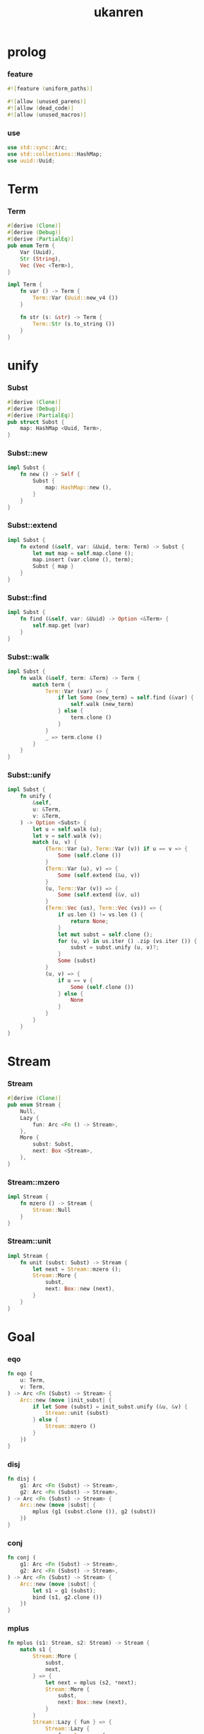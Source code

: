 #+property: tangle lib.rs
#+title: ukanren

* prolog

*** feature

    #+begin_src rust
    #![feature (uniform_paths)]

    #![allow (unused_parens)]
    #![allow (dead_code)]
    #![allow (unused_macros)]
    #+end_src

*** use

    #+begin_src rust
    use std::sync::Arc;
    use std::collections::HashMap;
    use uuid::Uuid;
    #+end_src

* Term

*** Term

    #+begin_src rust
    #[derive (Clone)]
    #[derive (Debug)]
    #[derive (PartialEq)]
    pub enum Term {
        Var (Uuid),
        Str (String),
        Vec (Vec <Term>),
    }

    impl Term {
        fn var () -> Term {
            Term::Var (Uuid::new_v4 ())
        }

        fn str (s: &str) -> Term {
            Term::Str (s.to_string ())
        }
    }
    #+end_src

* unify

*** Subst

    #+begin_src rust
    #[derive (Clone)]
    #[derive (Debug)]
    #[derive (PartialEq)]
    pub struct Subst {
        map: HashMap <Uuid, Term>,
    }
    #+end_src

*** Subst::new

    #+begin_src rust
    impl Subst {
        fn new () -> Self {
            Subst {
                map: HashMap::new (),
            }
        }
    }
    #+end_src

*** Subst::extend

    #+begin_src rust
    impl Subst {
        fn extend (&self, var: &Uuid, term: Term) -> Subst {
            let mut map = self.map.clone ();
            map.insert (var.clone (), term);
            Subst { map }
        }
    }
    #+end_src

*** Subst::find

    #+begin_src rust
    impl Subst {
        fn find (&self, var: &Uuid) -> Option <&Term> {
            self.map.get (var)
        }
    }
    #+end_src

*** Subst::walk

    #+begin_src rust
    impl Subst {
        fn walk (&self, term: &Term) -> Term {
            match term {
                Term::Var (var) => {
                    if let Some (new_term) = self.find (&var) {
                        self.walk (new_term)
                    } else {
                        term.clone ()
                    }
                }
                _ => term.clone ()
            }
        }
    }
    #+end_src

*** Subst::unify

    #+begin_src rust
    impl Subst {
        fn unify (
            &self,
            u: &Term,
            v: &Term,
        ) -> Option <Subst> {
            let u = self.walk (u);
            let v = self.walk (v);
            match (u, v) {
                (Term::Var (u), Term::Var (v)) if u == v => {
                    Some (self.clone ())
                }
                (Term::Var (u), v) => {
                    Some (self.extend (&u, v))
                }
                (u, Term::Var (v)) => {
                    Some (self.extend (&v, u))
                }
                (Term::Vec (us), Term::Vec (vs)) => {
                    if us.len () != vs.len () {
                        return None;
                    }
                    let mut subst = self.clone ();
                    for (u, v) in us.iter () .zip (vs.iter ()) {
                        subst = subst.unify (u, v)?;
                    }
                    Some (subst)
                }
                (u, v) => {
                    if u == v {
                        Some (self.clone ())
                    } else {
                        None
                    }
                }
            }
        }
    }
    #+end_src

* Stream

*** Stream

    #+begin_src rust
    #[derive (Clone)]
    pub enum Stream {
        Null,
        Lazy {
            fun: Arc <Fn () -> Stream>,
        },
        More {
            subst: Subst,
            next: Box <Stream>,
        },
    }
    #+end_src

*** Stream::mzero

    #+begin_src rust
    impl Stream {
        fn mzero () -> Stream {
            Stream::Null
        }
    }
    #+end_src

*** Stream::unit

    #+begin_src rust
    impl Stream {
        fn unit (subst: Subst) -> Stream {
            let next = Stream::mzero ();
            Stream::More {
                subst,
                next: Box::new (next),
            }
        }
    }
    #+end_src

* Goal

*** eqo

    #+begin_src rust
    fn eqo (
        u: Term,
        v: Term,
    ) -> Arc <Fn (Subst) -> Stream> {
        Arc::new (move |init_subst| {
            if let Some (subst) = init_subst.unify (&u, &v) {
                Stream::unit (subst)
            } else {
                Stream::mzero ()
            }
        })
    }
    #+end_src

*** disj

    #+begin_src rust
    fn disj (
        g1: Arc <Fn (Subst) -> Stream>,
        g2: Arc <Fn (Subst) -> Stream>,
    ) -> Arc <Fn (Subst) -> Stream> {
        Arc::new (move |subst| {
            mplus (g1 (subst.clone ()), g2 (subst))
        })
    }
    #+end_src

*** conj

    #+begin_src rust
    fn conj (
        g1: Arc <Fn (Subst) -> Stream>,
        g2: Arc <Fn (Subst) -> Stream>,
    ) -> Arc <Fn (Subst) -> Stream> {
        Arc::new (move |subst| {
            let s1 = g1 (subst);
            bind (s1, g2.clone ())
        })
    }
    #+end_src

*** mplus

    #+begin_src rust
    fn mplus (s1: Stream, s2: Stream) -> Stream {
        match s1 {
            Stream::More {
                subst,
                next,
            } => {
                let next = mplus (s2, *next);
                Stream::More {
                    subst,
                    next: Box::new (next),
                }
            }
            Stream::Lazy { fun } => {
                Stream::Lazy {
                    fun: Arc::new (
                        move || mplus (fun (), s2.clone ())),
                }
            }
            Stream::Null => {
                s2
            }
        }
    }
    #+end_src

*** bind

    #+begin_src rust
    fn bind (
        s: Stream,
        g: Arc <Fn (Subst) -> Stream>,
    ) -> Stream {
        match s {
            Stream::More {
                subst,
                next,
            } => {
                mplus (g (subst), bind (*next, g))
            }
            Stream::Lazy { fun } => {
                Stream::Lazy {
                    fun: Arc::new (
                        move || bind (fun (), g.clone ()))
                }
            }
            Stream::Null => {
                Stream::mzero ()
            }
        }
    }
    #+end_src

* test

*** test_unify

    #+begin_src rust
    #[test]
    fn test_unify () {
        let subst = Subst::new ();
        let v = Term::var ();
        let u = Term::var ();
        subst.unify (&v, &u) .unwrap ();
        subst.unify (&u, &u) .unwrap ();
        subst.unify (&v, &v) .unwrap ();
        let bye = Term::str ("bye");
        let love = Term::str ("love");
        let vec1 = Term::Vec (vec! [
            v.clone (),
            bye.clone (),
            u.clone (),
        ]);
        let vec2 = Term::Vec (vec! [
            u.clone (),
            bye.clone (),
            love.clone (),
        ]);
        let subst = subst.unify (&vec1, &vec2) .unwrap ();
        assert_eq! (2, subst.map.len ());
    }
    #+end_src

*** test_goal

    #+begin_src rust
    fn hi (subst: Subst) -> Stream {
        eqo (Term::var (),
             Term::str ("hi"))
            (subst)
    }

    macro_rules! rec_apply {
        ( $fun:ident, $( $x:ident ),* $(,)* ) => {{
            Arc::new (move |subst| {
                $( let $x = $x.clone (); )*
                Stream::Lazy {
                    fun: Arc::new (move || {
                        $( let $x = $x.clone (); )*
                        fives ($( $x ),*) (subst.clone ())
                    })
                }
            })
        }};
    }

    fn fives (x: Term) -> Arc <Fn (Subst) -> Stream> {
        disj (eqo (x.clone (), Term::str ("5")),
              rec_apply! (fives, x))
    }

    // fn fives (x: Term) -> Arc <Fn (Subst) -> Stream> {
    //     disj (eqo (x.clone (), Term::str ("5")),
    //           Arc::new (move |subst| {
    //               let x = x.clone ();
    //               Stream::Lazy {
    //                   fun: Arc::new (move || {
    //                       let x = x.clone ();
    //                       fives (x) (subst.clone ())
    //                   }
    //                   )
    //               }
    //           }))
    // }

    #[test]
    fn test_goal () {
        let y = Term::var ();
        let z = Term::var ();
        let g = conj (
            Arc::new (hi),
            disj (
                eqo (y.clone (), Term::str ("bye")),
                eqo (y.clone (), Term::str ("love"))));
        let h = fives (z);
        g (Subst::new ());
        h (Subst::new ());
    }
    #+end_src
